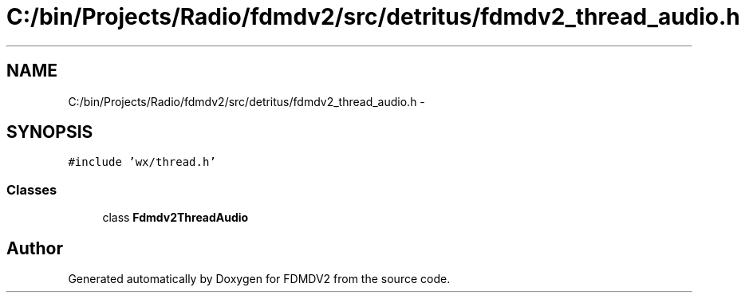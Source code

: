 .TH "C:/bin/Projects/Radio/fdmdv2/src/detritus/fdmdv2_thread_audio.h" 3 "Tue Oct 16 2012" "Version 02.00.01" "FDMDV2" \" -*- nroff -*-
.ad l
.nh
.SH NAME
C:/bin/Projects/Radio/fdmdv2/src/detritus/fdmdv2_thread_audio.h \- 
.SH SYNOPSIS
.br
.PP
\fC#include 'wx/thread\&.h'\fP
.br

.SS "Classes"

.in +1c
.ti -1c
.RI "class \fBFdmdv2ThreadAudio\fP"
.br
.in -1c
.SH "Author"
.PP 
Generated automatically by Doxygen for FDMDV2 from the source code\&.
